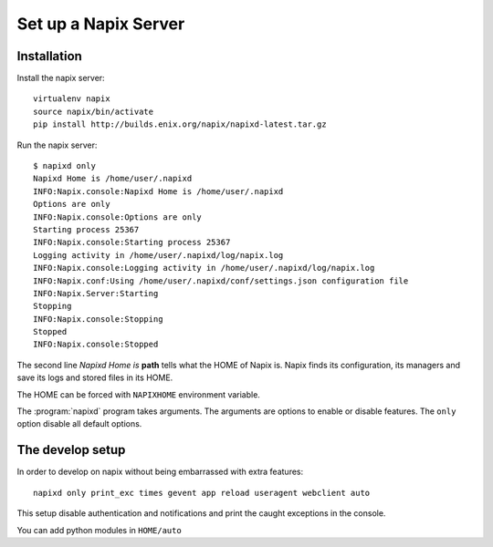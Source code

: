 =====================
Set up a Napix Server
=====================

Installation
============

Install the napix server::

    virtualenv napix
    source napix/bin/activate
    pip install http://builds.enix.org/napix/napixd-latest.tar.gz

Run the napix server::

    $ napixd only
    Napixd Home is /home/user/.napixd
    INFO:Napix.console:Napixd Home is /home/user/.napixd
    Options are only
    INFO:Napix.console:Options are only
    Starting process 25367
    INFO:Napix.console:Starting process 25367
    Logging activity in /home/user/.napixd/log/napix.log
    INFO:Napix.console:Logging activity in /home/user/.napixd/log/napix.log
    INFO:Napix.conf:Using /home/user/.napixd/conf/settings.json configuration file
    INFO:Napix.Server:Starting
    Stopping
    INFO:Napix.console:Stopping
    Stopped
    INFO:Napix.console:Stopped

The second line *Napixd Home is* **path** tells what the HOME of Napix is.
Napix finds its configuration, its managers and save its logs and stored files in its HOME.

The HOME can be forced with ``NAPIXHOME`` environment variable.

The :program:`napixd` program takes arguments.
The arguments are options to enable or disable features.
The ``only`` option disable all default options.

The develop setup
=================

In order to develop on napix without being embarrassed with extra features::

    napixd only print_exc times gevent app reload useragent webclient auto

This setup disable authentication and notifications and print the caught exceptions in the console.

You can add python modules in ``HOME/auto``
